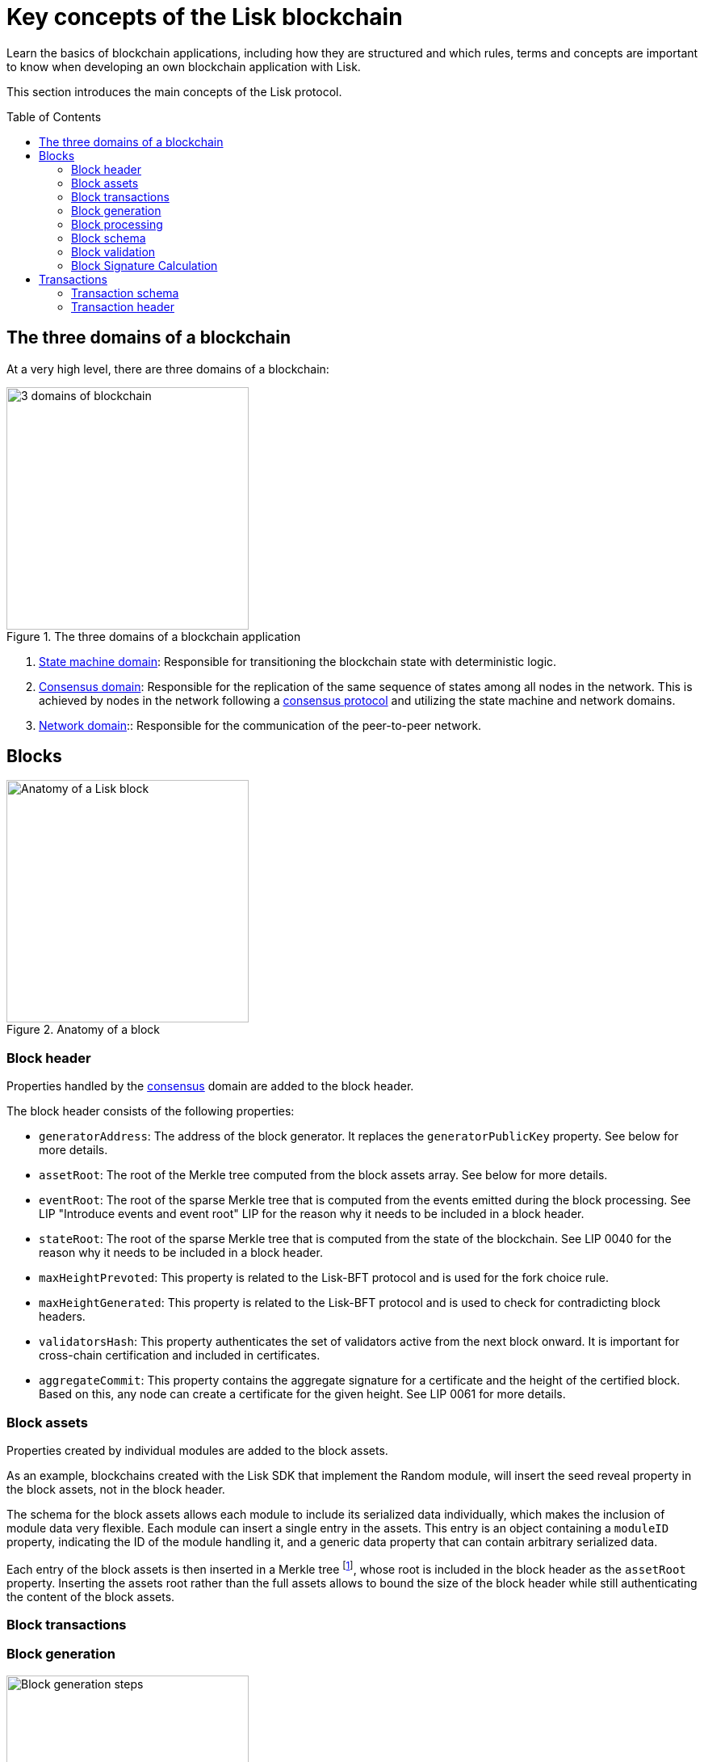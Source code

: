 = Key concepts of the Lisk blockchain
//Settings
:toc: preamble
:fn_tree: footnote:tree[See xref:{url_protocol_blocks}[] page of the Lisk protocol.]
// Project URLs
:url_intro_how_blockchain_works: intro/how-blockchain-works.adoc#state-machine
:url_intro_consensus: intro/how-blockchain-works.adoc#consensus-mechanisms
:url_understand_state_machine: understand-blockchain/state-machine.adoc
:url_understand_state_machine_tree: understand-blockchain/state-machine.adoc#the-blockchain-state-as-sparse-merkle-tree

Learn the basics of blockchain applications, including how they are structured and which rules, terms and concepts are important to know when developing an own blockchain application with Lisk.

This section introduces the main concepts of the Lisk protocol.

== The three domains of a blockchain

At a very high level, there are three domains of a blockchain:

.The three domains of a blockchain application
image::understand-blockchain/3-domains.png["3 domains of blockchain", 300, align="center"]

. xref:{url_understand_state_machine}[State machine domain]: Responsible for transitioning the blockchain state with deterministic logic.
. xref:{url_understand_state_machine}[Consensus domain]: Responsible for the replication of the same sequence of states among all nodes in the network.
This is achieved by nodes in the network following a xref:{url_intro_consensus}[consensus protocol] and utilizing the state machine and network domains.
. xref:{url_understand_state_machine}[Network domain]:: Responsible for the communication of the peer-to-peer network.

== Blocks

.Anatomy of a block
image::understand-blockchain/block.png["Anatomy of a Lisk block",300,align="center"]

=== Block header

Properties handled by the xref:{url_understand_state_machine}[consensus] domain are added to the block header.

The block header consists of the following properties:

* `generatorAddress`: The address of the block generator.
It replaces the `generatorPublicKey` property.
See below for more details.
* `assetRoot`: The root of the Merkle tree computed from the block assets array.
See below for more details.
* `eventRoot`: The root of the sparse Merkle tree that is computed from the events emitted during the block processing.
See LIP "Introduce events and event root" LIP for the reason why it needs to be included in a block header.
* `stateRoot`: The root of the sparse Merkle tree that is computed from the state of the blockchain.
See LIP 0040 for the reason why it needs to be included in a block header.
* `maxHeightPrevoted`: This property is related to the Lisk-BFT protocol and is used for the fork choice rule.
* `maxHeightGenerated`: This property is related to the Lisk-BFT protocol and is used to check for contradicting block headers.
* `validatorsHash`: This property authenticates the set of validators active from the next block onward.
It is important for cross-chain certification and included in certificates.
* `aggregateCommit`: This property contains the aggregate signature for a certificate and the height of the certified block.
Based on this, any node can create a certificate for the given height.
See LIP 0061 for more details.


=== Block assets

Properties created by individual modules are added to the block assets.

As an example, blockchains created with the Lisk SDK that implement the Random module, will insert the seed reveal property in the block assets, not in the block header.

The schema for the block assets allows each module to include its serialized data individually, which makes the inclusion of module data very flexible.
Each module can insert a single entry in the assets.
This entry is an object containing a `moduleID` property, indicating the ID of the module handling it, and a generic data property that can contain arbitrary serialized data.

Each entry of the block assets is then inserted in a Merkle tree {fn_tree}, whose root is included in the block header as the `assetRoot` property.
Inserting the assets root rather than the full assets allows to bound the size of the block header while still authenticating the content of the block assets.

=== Block transactions

=== Block generation

image::understand-blockchain/block-generation.png["Block generation steps",300, align="center"]

The full generation of a block is organized as follows.

. **Header initialization**: Block header properties that require access to the state store before any state transitions implied by the block are executed are inserted in this stage.
. **Assets insertion**: Each module can insert information in the block assets.
. **Before transactions execution**: Each module can define protocol logic that is executed before the transactions contained in the block are processed.
After this stage has been completed, transactions are selected one-by-one from a transaction pool.
The transaction processing stages (stages 4 to 8) are repeated for each transaction selected.
If stages 4, 5, 6, and 8 are executed successfully, the transaction is valid and it is included in the block, otherwise it is invalid and therefore discarded.
. **Transaction verification**: Each module can define protocol logic that verifies a transaction, possibly by accessing the state store.
If an error occurs, the transaction is invalid and it is not included in the block.
. **Command verification**: The command corresponding to the `moduleID`-`commandID` combination is verified.
If an error occurs, the transaction is invalid and it is not included in the block.
. **Before command execution**: Each module can define protocol logic that is processed before the command has been executed.
If an error occurs, the transaction is invalid, it is not included in the block, all state transitions induced by the transaction are reverted.
In that case, the block generation continues with stage 4 for another transaction from the transaction pool or stage 9.
. **Command execution**: The command corresponding to the `moduleID`-`commandID` combination is executed.
If an error occurs, the transaction is failed and all state transitions performed in this stage are reverted.
In any case, afterwards the processing continues with the next stage.
. **After command execution**: Each module can define protocol logic that is processed after the command has been executed.
If an error occurs, the transaction is invalid, it is not included in the block and all state transitions induced by the transaction performed up to this stage are reverted.
In that case, the block generation continues with stage 4 for another transaction from the transaction pool or stage 9.
. **After transactions execution**: Each module can define protocol logic that is executed after all the transactions contained in the block have been processed.
. **Header finalization**: Block header properties, which require accessing the state store after all state transitions implied by the block have been executed, are inserted.
. **Block processing**: The block goes through the <<block-processing>> stages.

=== Block processing

image::understand-blockchain/block-processing.png["Block prosessing steps",300, align="center"]

The full processing of a block is organized as follows.

. **Block reception**: A new block is received from the P2P network.
. **Fork choice**: Upon receiving a new block, the fork choice rule determines whether the block will be discarded or if the processing continues.
. **Static validation**: Some initial static checks are done to ensure that the serialized object follows the general structure of a block.
These checks are performed immediately because they do not require access to the state store and can therefore be done very quickly.
. **Header verification**: Block header properties that require access to the state store before any state transitions implied by the block are executed are verified in this stage.
. **Assets verification**: Each module verifies the respective entry in the block assets.
If any check fails, the block is discarded and has no further effect.
. **Block forwarding**: After the initial checks, the full block is forwarded to a subset of peers.
. **Before transactions execution**: Each module can define protocol logic that is executed before the transactions contained in the block are processed.
. **Transaction verification**: Each module can define protocol logic that verifies a transaction, possibly by accessing the state store.
If an error occurs, the transaction is invalid and the whole block is discarded.
. **Command verification**: The command corresponding to the moduleID-commandID combination is verified.
If an error occurs, the transaction is invalid and the whole block is discarded.
. **Before command execution**: Each module can define protocol logic that is processed before the command has been executed.
If an error occurs, the transaction is invalid and the whole block is discarded.
. **Command execution**: The command corresponding to the moduleID-commandID combination is executed.
If an error occurs, the transaction is failed and all state transitions performed in this stage are reverted.
In any case, afterwards the processing continues with the next stage.
. **After command execution**: Each module can define protocol logic that is processed after the command has been executed.
If an error occurs, the transaction is invalid and the whole block is discarded.
. **After transactions execution**: Each module can define protocol logic that is executed after all the transactions contained in the block have been processed.
. **Result verification**: Block header properties, which require accessing the state store after all state transitions implied by the block have been executed, are verified.
. **Block storage**: The block is persisted into the database.
. **Peers notification**: Other peers in the P2P network are notified of the new block.

=== Block schema

=== Block validation

=== Block Signature Calculation

== Transactions

//TODO: Include image of the anatomy of a transaction

A transaction is valid, if the "transaction verification", "command verification", "before command execution", and "after command execution" stages associated to the transaction are executed successfully without errors (see the "Block processing stages" section below).
Otherwise, a transaction is invalid.
Only valid transactions should be added to a block during the block generation, as an invalid transaction makes the whole block invalid meaning that it would be discarded by any node in the network.

A valid transaction is executed successfully if additionally the "command execution" stage is executed successfully without errors.
A valid transaction fails if on the other hand an error occurs during the command execution.
In this case, all state transitions of the "command execution" stage are reverted.
This means that the transaction has no effect except for those defined in "before command execution" and "after command execution".
The result of the transaction execution is logged using an event emitted at the end of the "after transaction execution" stage, indicating whether the transaction was processed successfully or an error occurred.

=== Transaction schema

=== Transaction header